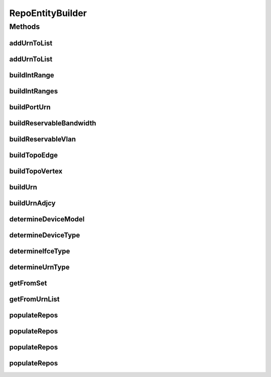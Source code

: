 .. java:import:: lombok.extern.slf4j Slf4j

.. java:import:: net.es.oscars.dto.topo TopoEdge

.. java:import:: net.es.oscars.dto.topo TopoVertex

.. java:import:: net.es.oscars.dto.topo.enums VertexType

.. java:import:: net.es.oscars.topo.dao UrnAdjcyRepository

.. java:import:: net.es.oscars.topo.dao UrnRepository

.. java:import:: org.springframework.beans.factory.annotation Autowired

.. java:import:: org.springframework.stereotype Component

RepoEntityBuilder
=================

.. java:package:: net.es.oscars.helpers.test
   :noindex:

.. java:type:: @Slf4j @Component public class RepoEntityBuilder

Methods
-------
addUrnToList
^^^^^^^^^^^^

.. java:method:: public UrnE addUrnToList(TopoVertex v, List<UrnE> urnList, Map<TopoVertex, TopoVertex> portToDeviceMap, List<Integer> floors, List<Integer> ceilings)
   :outertype: RepoEntityBuilder

addUrnToList
^^^^^^^^^^^^

.. java:method:: public UrnE addUrnToList(TopoVertex v, List<UrnE> urnList, Map<TopoVertex, TopoVertex> portToDeviceMap, Map<TopoVertex, List<Integer>> portBWs, List<Integer> floors, List<Integer> ceilings)
   :outertype: RepoEntityBuilder

buildIntRange
^^^^^^^^^^^^^

.. java:method:: public IntRangeE buildIntRange(Integer floor, Integer ceiling)
   :outertype: RepoEntityBuilder

buildIntRanges
^^^^^^^^^^^^^^

.. java:method:: public Set<IntRangeE> buildIntRanges(List<Integer> floors, List<Integer> ceilings)
   :outertype: RepoEntityBuilder

buildPortUrn
^^^^^^^^^^^^

.. java:method:: public UrnE buildPortUrn(TopoVertex vertex, VertexType parentType, Set<Layer> capabilities, Integer inBW, Integer egBW, List<Integer> floors, List<Integer> ceilings)
   :outertype: RepoEntityBuilder

buildReservableBandwidth
^^^^^^^^^^^^^^^^^^^^^^^^

.. java:method:: public ReservableBandwidthE buildReservableBandwidth(Integer azMbps, Integer zaMbps)
   :outertype: RepoEntityBuilder

buildReservableVlan
^^^^^^^^^^^^^^^^^^^

.. java:method:: public ReservableVlanE buildReservableVlan(Set<IntRangeE> ranges)
   :outertype: RepoEntityBuilder

buildTopoEdge
^^^^^^^^^^^^^

.. java:method:: public TopoEdge buildTopoEdge(TopoVertex a, TopoVertex z, Layer layer, Long metric)
   :outertype: RepoEntityBuilder

buildTopoVertex
^^^^^^^^^^^^^^^

.. java:method:: public TopoVertex buildTopoVertex(String name, VertexType type)
   :outertype: RepoEntityBuilder

buildUrn
^^^^^^^^

.. java:method:: public UrnE buildUrn(TopoVertex vertex, VertexType vertexType, Set<Layer> capabilities, List<Integer> floors, List<Integer> ceilings)
   :outertype: RepoEntityBuilder

buildUrnAdjcy
^^^^^^^^^^^^^

.. java:method:: public UrnAdjcyE buildUrnAdjcy(TopoEdge edge, UrnE a, UrnE z)
   :outertype: RepoEntityBuilder

determineDeviceModel
^^^^^^^^^^^^^^^^^^^^

.. java:method:: public DeviceModel determineDeviceModel(VertexType type)
   :outertype: RepoEntityBuilder

determineDeviceType
^^^^^^^^^^^^^^^^^^^

.. java:method:: public DeviceType determineDeviceType(VertexType type)
   :outertype: RepoEntityBuilder

determineIfceType
^^^^^^^^^^^^^^^^^

.. java:method:: public IfceType determineIfceType(VertexType type)
   :outertype: RepoEntityBuilder

determineUrnType
^^^^^^^^^^^^^^^^

.. java:method:: public UrnType determineUrnType(VertexType type)
   :outertype: RepoEntityBuilder

getFromSet
^^^^^^^^^^

.. java:method:: public TopoVertex getFromSet(String name, Set<TopoVertex> vertices)
   :outertype: RepoEntityBuilder

getFromUrnList
^^^^^^^^^^^^^^

.. java:method:: public UrnE getFromUrnList(String name, List<UrnE> urns)
   :outertype: RepoEntityBuilder

populateRepos
^^^^^^^^^^^^^

.. java:method:: public void populateRepos(Collection<TopoVertex> vertices, Collection<TopoEdge> edges, Map<TopoVertex, TopoVertex> portToDeviceMap)
   :outertype: RepoEntityBuilder

populateRepos
^^^^^^^^^^^^^

.. java:method:: public void populateRepos(Collection<TopoVertex> vertices, Collection<TopoEdge> edges, Map<TopoVertex, TopoVertex> portToDeviceMap, Map<TopoVertex, List<Integer>> portBWs)
   :outertype: RepoEntityBuilder

populateRepos
^^^^^^^^^^^^^

.. java:method:: public void populateRepos(Collection<TopoVertex> vertices, Collection<TopoEdge> edges, Map<TopoVertex, TopoVertex> portToDeviceMap, Map<TopoVertex, List<Integer>> floorMap, Map<TopoVertex, List<Integer>> ceilingMap)
   :outertype: RepoEntityBuilder

populateRepos
^^^^^^^^^^^^^

.. java:method:: public void populateRepos(Collection<TopoVertex> vertices, Collection<TopoEdge> edges, Map<TopoVertex, TopoVertex> portToDeviceMap, Map<TopoVertex, List<Integer>> portBWs, Map<TopoVertex, List<Integer>> floorMap, Map<TopoVertex, List<Integer>> ceilingMap)
   :outertype: RepoEntityBuilder

